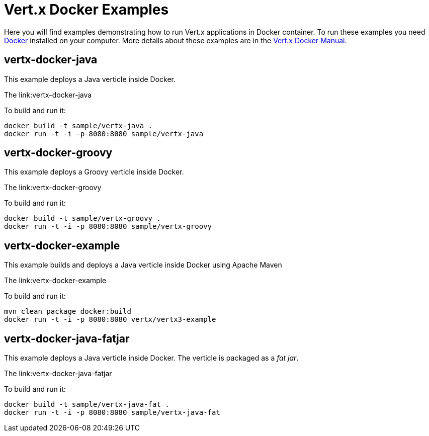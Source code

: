 = Vert.x Docker Examples

Here you will find examples demonstrating how to run Vert.x applications in Docker container. To run these examples you need https://www.docker.com/[Docker] installed on your computer. More details about these examples are in the http://vert-x3.github.io/docs/vertx-docker/[Vert.x Docker Manual].

== vertx-docker-java

This example deploys a Java verticle inside Docker.

The link:vertx-docker-java

To build and run it:
----
docker build -t sample/vertx-java .
docker run -t -i -p 8080:8080 sample/vertx-java
----

== vertx-docker-groovy

This example deploys a Groovy verticle inside Docker.

The link:vertx-docker-groovy

To build and run it:
----
docker build -t sample/vertx-groovy .
docker run -t -i -p 8080:8080 sample/vertx-groovy
----

== vertx-docker-example

This example builds and deploys a Java verticle inside Docker using Apache Maven

The link:vertx-docker-example

To build and run it:
----
mvn clean package docker:build
docker run -t -i -p 8080:8080 vertx/vertx3-example
----

== vertx-docker-java-fatjar

This example deploys a Java verticle inside Docker. The verticle is packaged as a _fat jar_.

The link:vertx-docker-java-fatjar

To build and run it:
----
docker build -t sample/vertx-java-fat .
docker run -t -i -p 8080:8080 sample/vertx-java-fat
----
